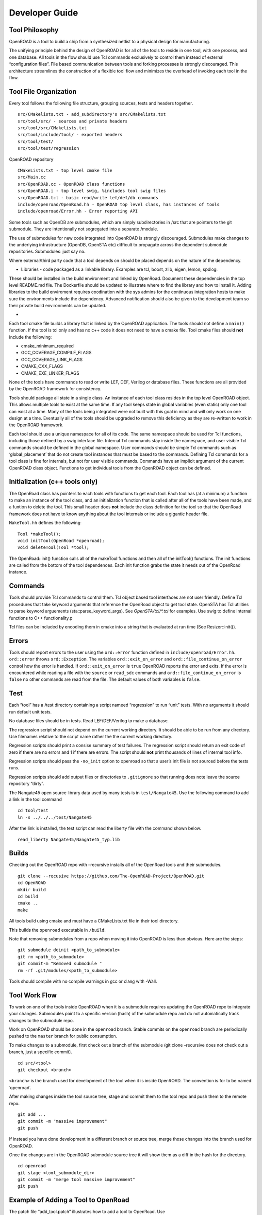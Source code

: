 Developer Guide
===============

Tool Philosophy
~~~~~~~~~~~~~~~

OpenROAD is a tool to build a chip from a synthesized netlist to a
physical design for manufacturing.

The unifying principle behind the design of OpenROAD is for all of the
tools to reside in one tool, with one process, and one database. All
tools in the flow should use Tcl commands exclusively to control them
instead of external “configuration files”. File based communication
between tools and forking processes is strongly discouraged. This
architecture streamlines the construction of a flexible tool flow and
minimizes the overhead of invoking each tool in the flow.

Tool File Organization
~~~~~~~~~~~~~~~~~~~~~~

Every tool follows the following file structure, grouping sources, tests
and headers together.

::

   src/CMakelists.txt - add_subdirectory's src/CMakelists.txt
   src/tool/src/ - sources and private headers
   src/tool/src/CMakelists.txt
   src/tool/include/tool/ - exported headers
   src/tool/test/
   src/tool/test/regression

OpenROAD repository

::

   CMakeLists.txt - top level cmake file
   src/Main.cc
   src/OpenROAD.cc - OpenROAD class functions
   src/OpenROAD.i - top level swig, %includes tool swig files
   src/OpenROAD.tcl - basic read/write lef/def/db commands
   include/openroad/OpenRoad.hh - OpenROAD top level class, has instances of tools
   include/openroad/Error.hh - Error reporting API

Some tools such as OpenDB are submodules, which are simply
subdirectories in /src that are pointers to the git submodule. They are
intentionally not segregated into a separate /module.

The use of submodules for new code integrated into OpenROAD is strongly
discouraged. Submodules make changes to the underlying infrastructure
(OpenDB, OpenSTA etc) difficult to propagate across the dependent
submodule repositories. Submodules: just say no.

Where external/third party code that a tool depends on should be placed
depends on the nature of the dependency.

-  Libraries - code packaged as a linkable library. Examples are tcl,
   boost, zlib, eigen, lemon, spdlog.

These should be installed in the build environment and linked by
OpenRoad. Document these dependencies in the top level README.md file.
The Dockerfile should be updated to illustrate where to find the library
and how to install it. Adding libraries to the build enviroment requires
coodination with the sys admins for the continuous integration hosts to
make sure the environments include the dependency. Advanced notification
should also be given to the development team so their private build
environments can be updated.

-

Each tool cmake file builds a library that is linked by the OpenROAD
application. The tools should not define a ``main()`` function. If the
tool is tcl only and has no c++ code it does not need to have a cmake
file. Tool cmake files should **not** include the following:

-  cmake_minimum_required
-  GCC_COVERAGE_COMPILE_FLAGS
-  GCC_COVERAGE_LINK_FLAGS
-  CMAKE_CXX_FLAGS
-  CMAKE_EXE_LINKER_FLAGS

None of the tools have commands to read or write LEF, DEF, Verilog or
database files. These functions are all provided by the OpenROAD
framework for consistency.

Tools should package all state in a single class. An instance of each
tool class resides in the top level OpenROAD object. This allows
multiple tools to exist at the same time. If any tool keeps state in
global variables (even static) only one tool can exist at a time. Many
of the tools being integrated were not built with this goal in mind and
will only work on one design at a time. Eventually all of the tools
should be upgraded to remove this deficiency as they are re-written to
work in the OpenROAD framework.

Each tool should use a unique namespace for all of its code. The same
namespace should be used for Tcl functions, including those defined by a
swig interface file. Internal Tcl commands stay inside the namespace,
and user visible Tcl commands should be defined in the global namespace.
User commands should be simple Tcl commands such as ‘global_placement’
that do not create tool instances that must be based to the commands.
Defining Tcl commands for a tool class is fine for internals, but not
for user visible commands. Commands have an implicit argument of the
current OpenROAD class object. Functions to get individual tools from
the OpenROAD object can be defined.

Initialization (c++ tools only)
~~~~~~~~~~~~~~~~~~~~~~~~~~~~~~~

The OpenRoad class has pointers to each tools with functions to get each
tool. Each tool has (at a minimum) a function to make an instance of the
tool class, and an initialization function that is called after all of the
tools have been made, and a funtion to delete the tool. This small header
does **not** include the class definition for the tool so that the OpenRoad
framework does not have to know anything about the tool internals or include
a gigantic header file.

``MakeTool.hh`` defines the following:

::

   Tool *makeTool();
   void initTool(OpenRoad *openroad);
   void deleteTool(Tool *tool);

The OpenRoad::init() function calls all of the makeTool functions and
then all of the initTool() functions. The init functions are called from
the bottom of the tool dependences. Each init function grabs the state
it needs out of the OpenRoad instance.

Commands
~~~~~~~~

Tools should provide Tcl commands to control them. Tcl object based tool
interfaces are not user friendly. Define Tcl procedures that take
keyword arguments that reference the OpenRoad object to get tool state.
OpenSTA has Tcl utilities to parse keyword arguements
(sta::parse_keyword_args). See `OpenSTA/tcl/*.tcl` for examples. Use swig
to define internal functions to C++ functionality.p

Tcl files can be included by encoding them in cmake into a string that
is evaluated at run time (See Resizer::init()).

Errors
~~~~~~

Tools should report errors to the user using the ``ord::error`` function
defined in ``include/openroad/Error.hh``. ``ord::error`` throws
``ord::Exception``. The variables ``ord::exit_on_error`` and
``ord::file_continue_on_error`` control how the error is handled. If
``ord::exit_on_error`` is ``true`` OpenROAD reports the error and exits.
If the error is encountered while reading a file with the ``source`` or
``read_sdc`` commands and ``ord::file_continue_on_error`` is ``false``
no other commands are read from the file. The default values of both
variables is ``false``.

Test
~~~~

Each “tool” has a /test directory containing a script nameed
“regression” to run “unit” tests. With no arguments it should run
default unit tests.

No database files should be in tests. Read LEF/DEF/Verilog to make a
database.

The regression script should not depend on the current working
directory. It should be able to be run from any directory. Use filenames
relative to the script name rather the the current working directory.

Regression scripts should print a consise summary of test failures. The
regression script should return an exit code of zero if there are no
errors and 1 if there are errors. The script should **not** print
thousands of lines of internal tool info.

Regression scripts should pass the ``-no_init`` option to openroad so
that a user’s init file is not sourced before the tests runs.

Regression scripts should add output files or directories to
``.gitignore`` so that running does note leave the source repository
“dirty”.

The Nangate45 open source library data used by many tests is in
``test/Nangate45``. Use the following command to add a link in the tool
command

::

   cd tool/test
   ln -s ../../../test/Nangate45

After the link is installed, the test script can read the liberty file
with the command shown below.

::

   read_liberty Nangate45/Nangate45_typ.lib

Builds
~~~~~~

Checking out the OpenROAD repo with –recursive installs all of the
OpenRoad tools and their submodules.

::

   git clone --recusive https://github.com/The-OpenROAD-Project/OpenROAD.git
   cd OpenROAD
   mkdir build
   cd build
   cmake ..
   make

All tools build using cmake and must have a CMakeLists.txt file in their
tool directory.

This builds the ``openroad`` executable in ``/build``.

Note that removing submodules from a repo when moving it into OpenROAD
is less than obvious. Here are the steps:

::

   git submodule deinit <path_to_submodule>
   git rm <path_to_submodule>
   git commit-m "Removed submodule "
   rm -rf .git/modules/<path_to_submodule>

Tools should compile with no compile warnings in gcc or clang with
-Wall.

Tool Work Flow
~~~~~~~~~~~~~~

To work on one of the tools inside OpenROAD when it is a submodule
requires updating the OpenROAD repo to integrate your changes.
Submodules point to a specific version (hash) of the submodule repo and
do not automatically track changes to the submodule repo.

Work on OpenROAD should be done in the ``openroad`` branch. Stable
commits on the ``openroad`` branch are periodically pushed to the
``master`` branch for public consumption.

To make changes to a submodule, first check out a branch of the
submodule (git clone –recursive does not check out a branch, just a
specific commit).

::

   cd src/<tool>
   git checkout <branch>

``<branch>`` is the branch used for development of the tool when it is
inside OpenROAD. The convention is for to be named ‘openroad’.

After making changes inside the tool source tree, stage and commit them
to the tool repo and push them to the remote repo.

::

   git add ...
   git commit -m "massive improvement"
   git push

If instead you have done development in a different branch or source
tree, merge those changes into the branch used for OpenROAD.

Once the changes are in the OpenROAD submodule source tree it will show
them as a diff in the hash for the directory.

::

   cd openroad
   git stage <tool_submodule_dir>
   git commit -m "merge tool massive improvement"
   git push

Example of Adding a Tool to OpenRoad
~~~~~~~~~~~~~~~~~~~~~~~~~~~~~~~~~~~~

The patch file “add_tool.patch” illustrates how to add a tool to
OpenRoad. Use

::

   patch -p < doc/add_tool.patch`
   cd src/tool/test
   ln -s ../../../test/regression.tcl regression.tcl

to add the sample tool. This adds a directory OpenRoad/src/tool that
illustrates a tool named “Tool” that uses the file structure described
and defines a command to run the tool with keyword and flag arguments as
illustrated below:

::

   % toolize foo
   Helping 23/6
   Gotta pos_arg1 foo
   Gotta param1 0.000000
   Gotta flag1 false

   % toolize -flag1 -key1 2.0 bar
   Helping 23/6
   Gotta pos_arg1 bar
   Gotta param1 2.000000
   Gotta flag1 true

   % help toolize
   toolize [-key1 key1] [-flag1] pos_arg1

Documentation
~~~~~~~~~~~~~

Tool commands should be documented in the top level OpenROAD README.md
file. Detailed documentation should be the tool/README.md file.

Tool Flow
~~~~~~~~~

-  Verilog to DB (dbSTA)
-  Init Floorplan (OpenROAD)
-  I/O placement (ioPlacer)
-  PDN generation (pdngen)
-  Tapcell and Welltie insertion (tapcell)
-  I/O placement (ioPlacer)
-  Macro placement (TritonMacroPlace)
-  Global placement (RePlAce)
-  Gate Resizing and buffering (Resizer)
-  Detailed placement (OpenDP)
-  Clock Tree Synthesis (TritonCTS)
-  Repair Hold Violations (Resizer)
-  Global route (FastRoute)
-  Detailed route (TritonRoute)
-  Final timing/power report (OpenSTA)


.. _tool-checklist:

Tool Checklist
~~~~~~~~~~~~~~

Tools should make every attempt to minimize external dependencies.
Linking libraries other than those currently in use complicates the
builds and sacrifices the portability of OpenROAD. OpenROAD should be
portable to many different compiler/operating system versions and
dependencies make this vastly more complicated.

OpenROAD submodules reference tool ``openroad`` branch head. No git
``develop``, ``openroad_app``, or ``openroad_build`` branches.

Submodules used by more than one tool belong in /src, not duplicated in
each tool repo.

CMakeLists.txt does not use add_compile_options include_directories
link_directories link_libraries Use target\_ versions instead. See
https://gist.github.com/mbinna/c61dbb39bca0e4fb7d1f73b0d66a4fd1

CMakeLists.txt does not use glob. Use explicit lists of source files and
headers instead.

CMakeLists.txt does not define CFLAGS CMAKE_CXX_FLAGS
CMAKE_CXX_FLAGS_DEBUG CMAKE_CXX_FLAGS_RELEASE Let the top level and
defaults control these.

No main.cpp or main procedure.

No compiler warnings for gcc or clang with optimization enabled.

Does not call flute::readLUT (called once by OpenRoad).

Tcl command(s) documented in top level README.md in flow order.

Command line tool documentation in tool README.

Conforms to Tcl command naming standards (no camel case).

Does not read configuration files. Use command arguments or support
commands.

.clang-format at tool root directory to aid foreign programmers.

No jenkins/, Jenkinsfile, Dockerfile in tool directory.

regression script named “test/regression” with no arguments that runs
tests. Not tests/regression-tcl.sh, not test/run_tests.py etc.

regression script should run independent of current directory. For
example, ../test/regression should work.

regression should only print test results or summary, not belch 1000s of
lines of output.

Test scripts use OpenROAD tcl commands (not itcl, not internal
accessors).

regression script should only write files in a directory that is in the
tool’s .gitignore so the hierarchy does not have modified files in it as
a result or running the regressions.

Regressions report no memory errors with valgrind (stretch goal).

Regressions report no memory leaks with valgrind (difficult).

James Cherry, Dec 2019
